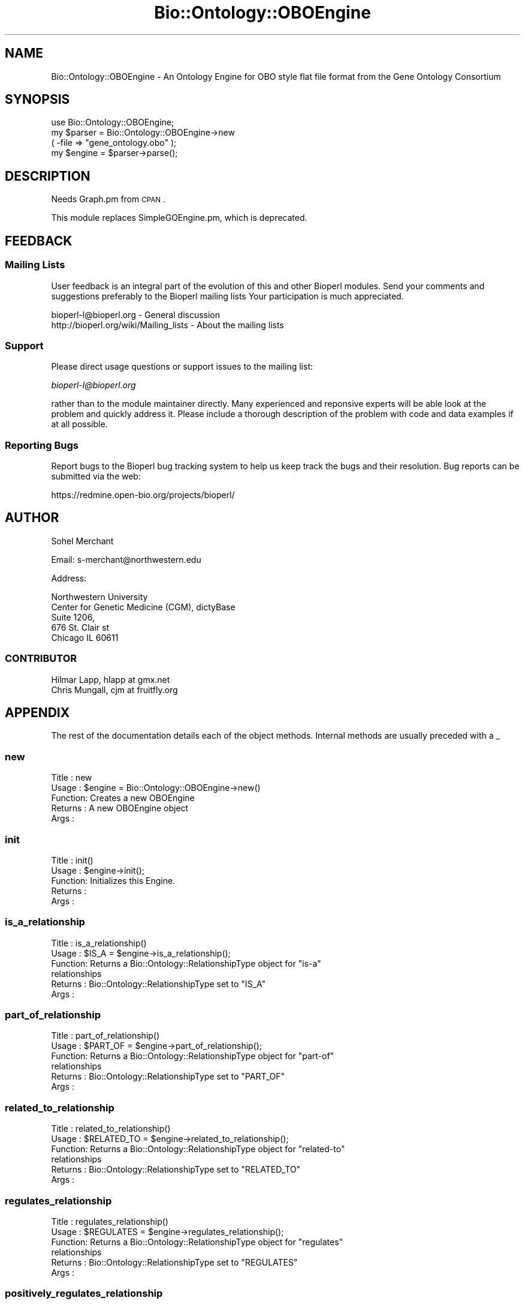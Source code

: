 .\" Automatically generated by Pod::Man 2.25 (Pod::Simple 3.16)
.\"
.\" Standard preamble:
.\" ========================================================================
.de Sp \" Vertical space (when we can't use .PP)
.if t .sp .5v
.if n .sp
..
.de Vb \" Begin verbatim text
.ft CW
.nf
.ne \\$1
..
.de Ve \" End verbatim text
.ft R
.fi
..
.\" Set up some character translations and predefined strings.  \*(-- will
.\" give an unbreakable dash, \*(PI will give pi, \*(L" will give a left
.\" double quote, and \*(R" will give a right double quote.  \*(C+ will
.\" give a nicer C++.  Capital omega is used to do unbreakable dashes and
.\" therefore won't be available.  \*(C` and \*(C' expand to `' in nroff,
.\" nothing in troff, for use with C<>.
.tr \(*W-
.ds C+ C\v'-.1v'\h'-1p'\s-2+\h'-1p'+\s0\v'.1v'\h'-1p'
.ie n \{\
.    ds -- \(*W-
.    ds PI pi
.    if (\n(.H=4u)&(1m=24u) .ds -- \(*W\h'-12u'\(*W\h'-12u'-\" diablo 10 pitch
.    if (\n(.H=4u)&(1m=20u) .ds -- \(*W\h'-12u'\(*W\h'-8u'-\"  diablo 12 pitch
.    ds L" ""
.    ds R" ""
.    ds C` ""
.    ds C' ""
'br\}
.el\{\
.    ds -- \|\(em\|
.    ds PI \(*p
.    ds L" ``
.    ds R" ''
'br\}
.\"
.\" Escape single quotes in literal strings from groff's Unicode transform.
.ie \n(.g .ds Aq \(aq
.el       .ds Aq '
.\"
.\" If the F register is turned on, we'll generate index entries on stderr for
.\" titles (.TH), headers (.SH), subsections (.SS), items (.Ip), and index
.\" entries marked with X<> in POD.  Of course, you'll have to process the
.\" output yourself in some meaningful fashion.
.ie \nF \{\
.    de IX
.    tm Index:\\$1\t\\n%\t"\\$2"
..
.    nr % 0
.    rr F
.\}
.el \{\
.    de IX
..
.\}
.\"
.\" Accent mark definitions (@(#)ms.acc 1.5 88/02/08 SMI; from UCB 4.2).
.\" Fear.  Run.  Save yourself.  No user-serviceable parts.
.    \" fudge factors for nroff and troff
.if n \{\
.    ds #H 0
.    ds #V .8m
.    ds #F .3m
.    ds #[ \f1
.    ds #] \fP
.\}
.if t \{\
.    ds #H ((1u-(\\\\n(.fu%2u))*.13m)
.    ds #V .6m
.    ds #F 0
.    ds #[ \&
.    ds #] \&
.\}
.    \" simple accents for nroff and troff
.if n \{\
.    ds ' \&
.    ds ` \&
.    ds ^ \&
.    ds , \&
.    ds ~ ~
.    ds /
.\}
.if t \{\
.    ds ' \\k:\h'-(\\n(.wu*8/10-\*(#H)'\'\h"|\\n:u"
.    ds ` \\k:\h'-(\\n(.wu*8/10-\*(#H)'\`\h'|\\n:u'
.    ds ^ \\k:\h'-(\\n(.wu*10/11-\*(#H)'^\h'|\\n:u'
.    ds , \\k:\h'-(\\n(.wu*8/10)',\h'|\\n:u'
.    ds ~ \\k:\h'-(\\n(.wu-\*(#H-.1m)'~\h'|\\n:u'
.    ds / \\k:\h'-(\\n(.wu*8/10-\*(#H)'\z\(sl\h'|\\n:u'
.\}
.    \" troff and (daisy-wheel) nroff accents
.ds : \\k:\h'-(\\n(.wu*8/10-\*(#H+.1m+\*(#F)'\v'-\*(#V'\z.\h'.2m+\*(#F'.\h'|\\n:u'\v'\*(#V'
.ds 8 \h'\*(#H'\(*b\h'-\*(#H'
.ds o \\k:\h'-(\\n(.wu+\w'\(de'u-\*(#H)/2u'\v'-.3n'\*(#[\z\(de\v'.3n'\h'|\\n:u'\*(#]
.ds d- \h'\*(#H'\(pd\h'-\w'~'u'\v'-.25m'\f2\(hy\fP\v'.25m'\h'-\*(#H'
.ds D- D\\k:\h'-\w'D'u'\v'-.11m'\z\(hy\v'.11m'\h'|\\n:u'
.ds th \*(#[\v'.3m'\s+1I\s-1\v'-.3m'\h'-(\w'I'u*2/3)'\s-1o\s+1\*(#]
.ds Th \*(#[\s+2I\s-2\h'-\w'I'u*3/5'\v'-.3m'o\v'.3m'\*(#]
.ds ae a\h'-(\w'a'u*4/10)'e
.ds Ae A\h'-(\w'A'u*4/10)'E
.    \" corrections for vroff
.if v .ds ~ \\k:\h'-(\\n(.wu*9/10-\*(#H)'\s-2\u~\d\s+2\h'|\\n:u'
.if v .ds ^ \\k:\h'-(\\n(.wu*10/11-\*(#H)'\v'-.4m'^\v'.4m'\h'|\\n:u'
.    \" for low resolution devices (crt and lpr)
.if \n(.H>23 .if \n(.V>19 \
\{\
.    ds : e
.    ds 8 ss
.    ds o a
.    ds d- d\h'-1'\(ga
.    ds D- D\h'-1'\(hy
.    ds th \o'bp'
.    ds Th \o'LP'
.    ds ae ae
.    ds Ae AE
.\}
.rm #[ #] #H #V #F C
.\" ========================================================================
.\"
.IX Title "Bio::Ontology::OBOEngine 3"
.TH Bio::Ontology::OBOEngine 3 "2013-07-16" "perl v5.14.2" "User Contributed Perl Documentation"
.\" For nroff, turn off justification.  Always turn off hyphenation; it makes
.\" way too many mistakes in technical documents.
.if n .ad l
.nh
.SH "NAME"
Bio::Ontology::OBOEngine \- An Ontology Engine for OBO style flat file
format from the Gene Ontology Consortium
.SH "SYNOPSIS"
.IX Header "SYNOPSIS"
.Vb 1
\&  use Bio::Ontology::OBOEngine;
\&
\&  my $parser = Bio::Ontology::OBOEngine\->new
\&        ( \-file => "gene_ontology.obo" );
\&
\&  my $engine = $parser\->parse();
.Ve
.SH "DESCRIPTION"
.IX Header "DESCRIPTION"
Needs Graph.pm from \s-1CPAN\s0.
.PP
This module replaces SimpleGOEngine.pm, which is deprecated.
.SH "FEEDBACK"
.IX Header "FEEDBACK"
.SS "Mailing Lists"
.IX Subsection "Mailing Lists"
User feedback is an integral part of the evolution of this and other
Bioperl modules. Send your comments and suggestions preferably to the
Bioperl mailing lists  Your participation is much appreciated.
.PP
.Vb 2
\&  bioperl\-l@bioperl.org                  \- General discussion
\&  http://bioperl.org/wiki/Mailing_lists  \- About the mailing lists
.Ve
.SS "Support"
.IX Subsection "Support"
Please direct usage questions or support issues to the mailing list:
.PP
\&\fIbioperl\-l@bioperl.org\fR
.PP
rather than to the module maintainer directly. Many experienced and 
reponsive experts will be able look at the problem and quickly 
address it. Please include a thorough description of the problem 
with code and data examples if at all possible.
.SS "Reporting Bugs"
.IX Subsection "Reporting Bugs"
Report bugs to the Bioperl bug tracking system to help us keep track
the bugs and their resolution.  Bug reports can be submitted via
the web:
.PP
.Vb 1
\&  https://redmine.open\-bio.org/projects/bioperl/
.Ve
.SH "AUTHOR"
.IX Header "AUTHOR"
Sohel Merchant
.PP
Email: s\-merchant@northwestern.edu
.PP
Address:
.PP
.Vb 5
\&  Northwestern University
\&  Center for Genetic Medicine (CGM), dictyBase
\&  Suite 1206,
\&  676 St. Clair st
\&  Chicago IL 60611
.Ve
.SS "\s-1CONTRIBUTOR\s0"
.IX Subsection "CONTRIBUTOR"
.Vb 2
\& Hilmar Lapp, hlapp at gmx.net
\& Chris Mungall,   cjm at fruitfly.org
.Ve
.SH "APPENDIX"
.IX Header "APPENDIX"
The rest of the documentation details each of the object
methods. Internal methods are usually preceded with a _
.SS "new"
.IX Subsection "new"
.Vb 5
\& Title   : new
\& Usage   : $engine = Bio::Ontology::OBOEngine\->new()
\& Function: Creates a new OBOEngine
\& Returns : A new OBOEngine object
\& Args    :
.Ve
.SS "init"
.IX Subsection "init"
.Vb 5
\& Title   : init()
\& Usage   : $engine\->init();
\& Function: Initializes this Engine.
\& Returns :
\& Args    :
.Ve
.SS "is_a_relationship"
.IX Subsection "is_a_relationship"
.Vb 6
\& Title   : is_a_relationship()
\& Usage   : $IS_A = $engine\->is_a_relationship();
\& Function: Returns a Bio::Ontology::RelationshipType object for "is\-a"
\&           relationships
\& Returns : Bio::Ontology::RelationshipType set to "IS_A"
\& Args    :
.Ve
.SS "part_of_relationship"
.IX Subsection "part_of_relationship"
.Vb 6
\& Title   : part_of_relationship()
\& Usage   : $PART_OF = $engine\->part_of_relationship();
\& Function: Returns a Bio::Ontology::RelationshipType object for "part\-of"
\&           relationships
\& Returns : Bio::Ontology::RelationshipType set to "PART_OF"
\& Args    :
.Ve
.SS "related_to_relationship"
.IX Subsection "related_to_relationship"
.Vb 6
\& Title   : related_to_relationship()
\& Usage   : $RELATED_TO = $engine\->related_to_relationship();
\& Function: Returns a Bio::Ontology::RelationshipType object for "related\-to"
\&           relationships
\& Returns : Bio::Ontology::RelationshipType set to "RELATED_TO"
\& Args    :
.Ve
.SS "regulates_relationship"
.IX Subsection "regulates_relationship"
.Vb 6
\& Title   : regulates_relationship()
\& Usage   : $REGULATES = $engine\->regulates_relationship();
\& Function: Returns a Bio::Ontology::RelationshipType object for "regulates"
\&           relationships
\& Returns : Bio::Ontology::RelationshipType set to "REGULATES"
\& Args    :
.Ve
.SS "positively_regulates_relationship"
.IX Subsection "positively_regulates_relationship"
.Vb 6
\& Title   : positively_regulates_relationship()
\& Usage   : $REGULATES = $engine\->positively_regulates_relationship();
\& Function: Returns a Bio::Ontology::RelationshipType object for "positively_regulates"
\&           relationships
\& Returns : Bio::Ontology::RelationshipType set to "POSITIVELY_REGULATES"
\& Args    :
.Ve
.SS "negatively_regulates_relationship"
.IX Subsection "negatively_regulates_relationship"
.Vb 6
\& Title   : negatively_regulates_relationship()
\& Usage   : $REGULATES = $engine\->negatively_regulates_relationship();
\& Function: Returns a Bio::Ontology::RelationshipType object for "negatively_regulates"
\&           relationships
\& Returns : Bio::Ontology::RelationshipType set to "POSITIVELY_REGULATES"
\& Args    :
.Ve
.SS "add_term"
.IX Subsection "add_term"
.Vb 6
\& Title   : add_term
\& Usage   : $engine\->add_term( $term_obj );
\& Function: Adds a Bio::Ontology::TermI to this engine
\& Returns : true if the term was added and false otherwise (e.g., if the
\&           term already existed in the ontology engine)
\& Args    : Bio::Ontology::TermI
.Ve
.SS "has_term"
.IX Subsection "has_term"
.Vb 7
\& Title   : has_term
\& Usage   : $engine\->has_term( $term );
\& Function: Checks whether this engine contains a particular term
\& Returns : true or false
\& Args    : Bio::Ontology::TermI
\&           or
\&           Term identifier (e.g. "GO:0012345")
.Ve
.SS "add_relationship_type"
.IX Subsection "add_relationship_type"
.Vb 7
\& Title   : add_relationship_type
\& Usage   : $engine\->add_relationship_type( $type_name, $ont );
\& Function: Adds a new relationship type to the engine.  Use
\&           get_relationship_type($type_name) to retrieve.
\& Returns : true if successfully added, false otherwise
\& Args    : relationship type name to add (scalar)
\&           ontology to which to assign the relationship type
.Ve
.SS "get_relationship_type"
.IX Subsection "get_relationship_type"
.Vb 6
\& Title   : get_relationship_type
\& Usage   : $engine\->get_relationship_type( $type_name );
\& Function: Gets a Bio::Ontology::RelationshipI object corresponding
\&           to $type_name
\& Returns : a Bio::Ontology::RelationshipI object
\& Args    :
.Ve
.SS "add_relationship"
.IX Subsection "add_relationship"
.Vb 9
\& Title   : add_relationship
\& Usage   : $engine\->add_relationship( $relationship );
\&           $engine\->add_relatioship( $subject_term, $predicate_term,
\&                                     $object_term, $ontology );
\&           $engine\->add_relatioship( $subject_id, $predicate_id,
\&                                     $object_id, $ontology);
\& Function: Adds a relationship to this engine
\& Returns : true if successfully added, false otherwise
\& Args    : The relationship in one of three ways:
\&
\&             a) subject (or child) term id, Bio::Ontology::TermI
\&                (rel.type), object (or parent) term id, ontology
\&
\&           or
\&
\&             b) subject Bio::Ontology::TermI, predicate
\&                Bio::Ontology::TermI (rel.type), object
\&                Bio::Ontology::TermI, ontology
\&
\&           or
\&
\&             c) Bio::Ontology::RelationshipI\-compliant object
.Ve
.SS "get_relationships"
.IX Subsection "get_relationships"
.Vb 8
\& Title   : get_relationships
\& Usage   : $engine\->get_relationships( $term );
\& Function: Returns all relationships of a term, or all relationships in
\&           the graph if no term is specified.
\& Returns : Relationship
\& Args    : term id
\&           or
\&           Bio::Ontology::TermI
.Ve
.SS "get_all_relationships"
.IX Subsection "get_all_relationships"
.Vb 5
\& Title   : get_all_relationships
\& Usage   : @rels = $engine\->get_all_relationships();
\& Function: Returns all relationships in the graph.
\& Returns : Relationship
\& Args    :
.Ve
.SS "get_predicate_terms"
.IX Subsection "get_predicate_terms"
.Vb 5
\& Title   : get_predicate_terms
\& Usage   : $engine\->get_predicate_terms();
\& Function: Returns the types of relationships this engine contains
\& Returns : Bio::Ontology::RelationshipType
\& Args    :
.Ve
.SS "get_child_terms"
.IX Subsection "get_child_terms"
.Vb 8
\& Title   : get_child_terms
\& Usage   : $engine\->get_child_terms( $term_obj, @rel_types );
\&           $engine\->get_child_terms( $term_id, @rel_types );
\& Function: Returns the children of this term
\& Returns : Bio::Ontology::TermI
\& Args    : Bio::Ontology::TermI, Bio::Ontology::RelationshipType
\&           or
\&           term id, Bio::Ontology::RelationshipType
\&
\&           if NO Bio::Ontology::RelationshipType is indicated: children
\&           of ALL types are returned
.Ve
.SS "get_descendant_terms"
.IX Subsection "get_descendant_terms"
.Vb 8
\& Title   : get_descendant_terms
\& Usage   : $engine\->get_descendant_terms( $term_obj, @rel_types );
\&           $engine\->get_descendant_terms( $term_id, @rel_types );
\& Function: Returns the descendants of this term
\& Returns : Bio::Ontology::TermI
\& Args    : Bio::Ontology::TermI, Bio::Ontology::RelationshipType
\&           or
\&           term id, Bio::Ontology::RelationshipType
\&
\&           if NO Bio::Ontology::RelationshipType is indicated:
\&           descendants of ALL types are returned
.Ve
.SS "get_parent_terms"
.IX Subsection "get_parent_terms"
.Vb 8
\& Title   : get_parent_terms
\& Usage   : $engine\->get_parent_terms( $term_obj, @rel_types );
\&           $engine\->get_parent_terms( $term_id, @rel_types );
\& Function: Returns the parents of this term
\& Returns : Bio::Ontology::TermI
\& Args    : Bio::Ontology::TermI, Bio::Ontology::RelationshipType
\&           or
\&           term id, Bio::Ontology::RelationshipType
\&
\&           if NO Bio::Ontology::RelationshipType is indicated:
\&           parents of ALL types are returned
.Ve
.SS "get_ancestor_terms"
.IX Subsection "get_ancestor_terms"
.Vb 8
\& Title   : get_ancestor_terms
\& Usage   : $engine\->get_ancestor_terms( $term_obj, @rel_types );
\&           $engine\->get_ancestor_terms( $term_id, @rel_types );
\& Function: Returns the ancestors of this term
\& Returns : Bio::Ontology::TermI
\& Args    : Bio::Ontology::TermI, Bio::Ontology::RelationshipType
\&           or
\&           term id, Bio::Ontology::RelationshipType
\&
\&           if NO Bio::Ontology::RelationshipType is indicated:
\&           ancestors of ALL types are returned
.Ve
.SS "get_leaf_terms"
.IX Subsection "get_leaf_terms"
.Vb 5
\& Title   : get_leaf_terms
\& Usage   : $engine\->get_leaf_terms();
\& Function: Returns the leaf terms
\& Returns : Bio::Ontology::TermI
\& Args    :
.Ve
.SS "\fIget_root_terms()\fP"
.IX Subsection "get_root_terms()"
.Vb 5
\& Title   : get_root_terms
\& Usage   : $engine\->get_root_terms();
\& Function: Returns the root terms
\& Returns : Bio::Ontology::TermI
\& Args    :
.Ve
.SS "get_terms"
.IX Subsection "get_terms"
.Vb 6
\& Title   : get_terms
\& Usage   : @terms = $engine\->get_terms( "GO:1234567", "GO:2234567" );
\& Function: Returns term objects with given identifiers
\& Returns : Bio::Ontology::TermI, or the term corresponding to the
\&           first identifier if called in scalar context
\& Args    : term ids
.Ve
.SS "get_all_terms"
.IX Subsection "get_all_terms"
.Vb 5
\& Title   : get_all_terms
\& Usage   : $engine\->get_all_terms();
\& Function: Returns all terms in this engine
\& Returns : Bio::Ontology::TermI
\& Args    :
.Ve
.SS "find_terms"
.IX Subsection "find_terms"
.Vb 3
\& Title   : find_terms
\& Usage   : ($term) = $oe\->find_terms(\-identifier => "SO:0000263");
\& Function: Find term instances matching queries for their attributes.
\&
\&           This implementation can efficiently resolve queries by
\&           identifier.
\&
\& Example :
\& Returns : an array of zero or more Bio::Ontology::TermI objects
\& Args    : Named parameters. The following parameters should be recognized
\&           by any implementations:
\&
\&              \-identifier    query by the given identifier
\&              \-name          query by the given name
.Ve
.SS "find_identically_named_terms"
.IX Subsection "find_identically_named_terms"
.Vb 7
\& Title   : find_identically_named_terms
\& Usage   : ($term) = $oe\->find_identically_named_terms($term0);
\& Function: Find term instances where names match the query term
\&           name exactly
\& Example :
\& Returns : an array of zero or more Bio::Ontology::TermI objects
\& Args    : a Bio::Ontology::TermI object
.Ve
.SS "find_identical_terms"
.IX Subsection "find_identical_terms"
.Vb 7
\& Title   : find_identical_terms
\& Usage   : ($term) = $oe\->find_identical_terms($term0);
\& Function: Find term instances where name or synonym
\&           matches the query exactly
\& Example :
\& Returns : an array of zero or more Bio::Ontology::TermI objects
\& Args    : a Bio::Ontology::TermI object
.Ve
.SS "find_similar_terms"
.IX Subsection "find_similar_terms"
.Vb 7
\& Title   : find_similar_terms
\& Usage   : ($term) = $oe\->find_similar_terms($term0);
\& Function: Find term instances where name or synonym, or part of one,
\&           matches the query.
\& Example :
\& Returns : an array of zero or more Bio::Ontology::TermI objects
\& Args    : a Bio::Ontology::TermI object
.Ve
.SS "relationship_factory"
.IX Subsection "relationship_factory"
.Vb 4
\& Title   : relationship_factory
\& Usage   : $fact = $obj\->relationship_factory()
\& Function: Get/set the object factory to be used when relationship
\&           objects are created by the implementation on\-the\-fly.
\&
\& Example :
\& Returns : value of relationship_factory (a Bio::Factory::ObjectFactoryI
\&           compliant object)
\& Args    : on set, a Bio::Factory::ObjectFactoryI compliant object
.Ve
.SS "term_factory"
.IX Subsection "term_factory"
.Vb 4
\& Title   : term_factory
\& Usage   : $fact = $obj\->term_factory()
\& Function: Get/set the object factory to be used when term objects are
\&           created by the implementation on\-the\-fly.
\&
\&           Note that this ontology engine implementation does not
\&           create term objects on the fly, and therefore setting this
\&           attribute is meaningless.
\&
\& Example :
\& Returns : value of term_factory (a Bio::Factory::ObjectFactoryI
\&           compliant object)
\& Args    : on set, a Bio::Factory::ObjectFactoryI compliant object
.Ve
.SS "graph"
.IX Subsection "graph"
.Vb 5
\& Title   : graph()
\& Usage   : $engine\->graph();
\& Function: Returns the Graph this engine is based on
\& Returns : Graph
\& Args    :
.Ve

